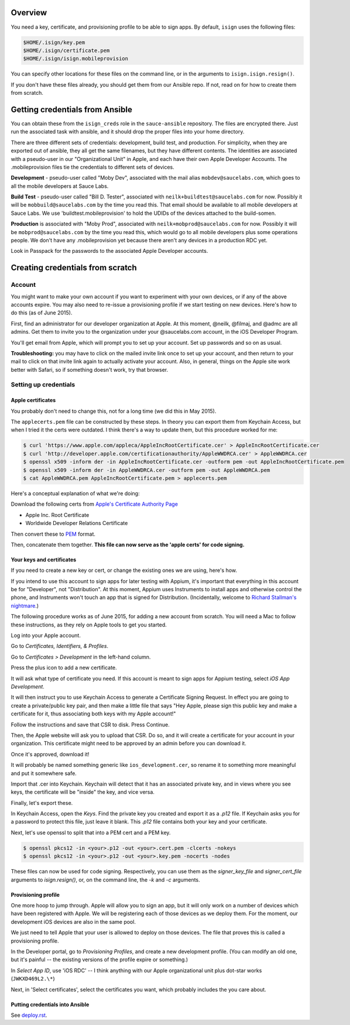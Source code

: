 Overview
=================================

You need a key, certificate, and provisioning profile 
to be able to sign apps. By default, ``isign`` uses the following files:

.. code:: bash

      $HOME/.isign/key.pem
      $HOME/.isign/certificate.pem
      $HOME/.isign/isign.mobileprovision

You can specify other locations for these files on the command line, or in
the arguments to ``isign.isign.resign()``.

If you don't have these files already, you should get them from our Ansible repo. If not,
read on for how to create them from scratch.


Getting credentials from Ansible
================================

You can obtain these from the ``isign_creds`` role in the ``sauce-ansible`` repository. The files
are encrypted there. Just run the associated task with ansible, and it 
should drop the proper files into your home directory. 

There are three different sets of credentials: development, build test, and production.
For simplicity, when they are exported out of ansible, they all get the same filenames, 
but they have different contents. The identities are associated with a pseudo-user in our
"Organizational Unit" in Apple, and each have their own Apple Developer Accounts. The 
.mobileprovision files tie the credentials to different sets of devices.

**Development** - pseudo-user called "Moby Dev", associated with the mail alias
``mobdev@saucelabs.com``, which goes to all the mobile developers at Sauce Labs.

**Build Test** - pseudo-user called "Bill D. Tester", associated with
``neilk+buildtest@saucelabs.com`` for now. Possibly it will be ``mobbuild@saucelabs.com`` by the time
you read this. That email should be available to all mobile developers at Sauce 
Labs. We use 'buildtest.mobileprovision' to hold
the UDIDs of the devices attached to the build-somen.

**Production** is associated with "Moby Prod", associated with 
``neilk+mobprod@saucelabs.com`` for now. Possibly it will be ``mobprod@saucelabs.com`` by the time
you read this, which would go to all mobile developers plus some operations people. 
We don't have any .mobileprovision yet because there aren't any devices in a production RDC yet.

Look in Passpack for the passwords to the associated Apple Developer accounts.



Creating credentials from scratch
=================================

Account
-------

You might want to make your own account if you want to experiment with
your own devices, or if any of the above accounts expire. You may also need
to re-issue a provisioning profile if we start testing on new devices.
Here's how to do this (as of June 2015).

First, find an administrator for our developer organization at
Apple. At this moment, @neilk, @filmaj, and @admc are all admins. Get
them to invite you to the organization under your @saucelabs.com
account, in the iOS Developer Program.

You'll get email from Apple, which will prompt you to set up your
account. Set up passwords and so on as usual.

**Troubleshooting:** you may have to click on the mailed invite link
once to set up your account, and then return to your mail to click on
that invite link again to actually activate your account. Also, in
general, things on the Apple site work better with Safari, so if
something doesn't work, try that browser.

Setting up credentials
----------------------

Apple certificates
~~~~~~~~~~~~~~~~~~

You probably don't need to change this, not for a long time (we did this
in May 2015).

The ``applecerts.pem`` file can be constructed by these steps. In theory
you can export them from Keychain Access, but when I tried it the certs
were outdated. I think there's a way to update them, but this procedure
worked for me:

.. code:: bash

        $ curl 'https://www.apple.com/appleca/AppleIncRootCertificate.cer' > AppleIncRootCertificate.cer
        $ curl 'http://developer.apple.com/certificationauthority/AppleWWDRCA.cer' > AppleWWDRCA.cer
        $ openssl x509 -inform der -in AppleIncRootCertificate.cer -outform pem -out AppleIncRootCertificate.pem
        $ openssl x509 -inform der -in AppleWWDRCA.cer -outform pem -out AppleWWDRCA.pem
        $ cat AppleWWDRCA.pem AppleIncRootCertificate.pem > applecerts.pem

Here's a conceptual explanation of what we're doing:

Download the following certs from `Apple's Certificate Authority
Page <https://www.apple.com/certificateauthority/>`__

-  Apple Inc. Root Certificate
-  Worldwide Developer Relations Certificate

Then convert these to
`PEM <http://en.wikipedia.org/wiki/Privacy-enhanced_Electronic_Mail>`__
format.

Then, concatenate them together. **This file can now serve as the 'apple
certs' for code signing.**

Your keys and certificates
~~~~~~~~~~~~~~~~~~~~~~~~~~

If you need to create a new key or cert, or change the existing ones we 
are using, here's how.

If you intend to use this account to sign apps for later testing with
Appium, it's important that everything in this account be for
"Developer", not "Distribution". At this moment, Appium uses Instruments
to install apps and otherwise control the phone, and Instruments won't
touch an app that is signed for Distribution. (Incidentally, welcome to
`Richard Stallman's
nightmare <http://www.gnu.org/philosophy/right-to-read.en.html>`__.)

The following procedure works as of June 2015, for adding a new account
from scratch. You will need a Mac to follow these instructions, as
they rely on Apple tools to get you started.

Log into your Apple account.

Go to *Certificates, Identifiers, & Profiles*.

Go to *Certificates > Development* in the left-hand column.

Press the plus icon to add a new certificate.

It will ask what type of certificate you need. If this account is meant
to sign apps for Appium testing, select *iOS App Development*.

It will then instruct you to use Keychain Access to generate a
Certificate Signing Request. In effect you are going to create a
private/public key pair, and then make a little file that says "Hey
Apple, please sign this public key and make a certificate for it, thus
associating both keys with my Apple account!"

Follow the instructions and save that CSR to disk. Press Continue.

Then, the Apple website will ask you to upload that CSR. Do so, and it
will create a certificate for your account in your organization. This
certificate might need to be approved by an admin before you can
download it.

Once it's approved, download it!

It will probably be named something generic like
``ios_development.cer``, so rename it to something more meaningful and
put it somewhere safe.

Import that .cer into Keychain. Keychain will detect that it has an
associated private key, and in views where you see keys, the certificate
will be "inside" the key, and vice versa.

Finally, let's export these.

In Keychain Access, open the *Keys*. Find the private key you created and export
it as a `.p12` file. If Keychain asks you for a password to protect
this file, just leave it blank. This `.p12` file contains both your key and 
your certificate.

Next, let's use openssl to split that into a PEM cert and a PEM key. 

.. code:: bash

        $ openssl pkcs12 -in <your>.p12 -out <your>.cert.pem -clcerts -nokeys
        $ openssl pkcs12 -in <your>.p12 -out <your>.key.pem -nocerts -nodes

These files can now be used for code signing. Respectively, you can use them
as the `signer_key_file` and `signer_cert_file` arguments to `isign.resign()`,
or, on the command line, the `-k` and `-c` arguments.

Provisioning profile
~~~~~~~~~~~~~~~~~~~~

One more hoop to jump through. Apple will allow you to sign an app, but
it will only work on a number of devices which have been registered with
Apple. We will be registering each of those devices as we deploy them.
For the moment, our development iOS devices are also in the same pool.

We just need to tell Apple that your user is allowed to deploy on those
devices. The file that proves this is called a provisioning profile.

In the Developer portal, go to *Provisioning Profiles*, and create a new
development profile. (You can modify an old one, but it's painful -- the
existing versions of the profile expire or something.)

In *Select App ID*, use 'iOS RDC' -- I think anything with our Apple
organizational unit plus dot-star works (``JWKXD469L2.\*``)

Next, in 'Select certificates', select the certificates you want, which
probably includes the you care about.

Putting credentials into Ansible
~~~~~~~~~~~~~~~~~~~~~~~~~~~~~~~~

See `deploy.rst <deploy.rst>`__.

